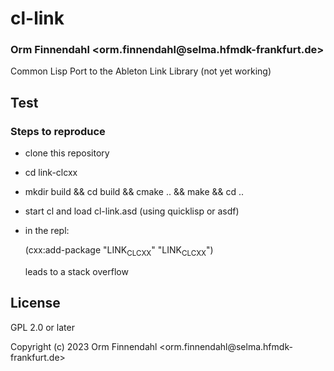 * cl-link
*** Orm Finnendahl <orm.finnendahl@selma.hfmdk-frankfurt.de>

Common Lisp Port to the Ableton Link Library (not yet working)

** Test

*** Steps to reproduce

    - clone this repository

    - cd link-clcxx

    - mkdir build && cd build && cmake .. && make && cd ..


    - start cl and load cl-link.asd (using quicklisp or asdf)

    - in the repl:

      (cxx:add-package "LINK_CLCXX" "LINK_CLCXX")

      leads to a stack overflow

** License

GPL 2.0 or later


Copyright (c) 2023 Orm Finnendahl <orm.finnendahl@selma.hfmdk-frankfurt.de>
